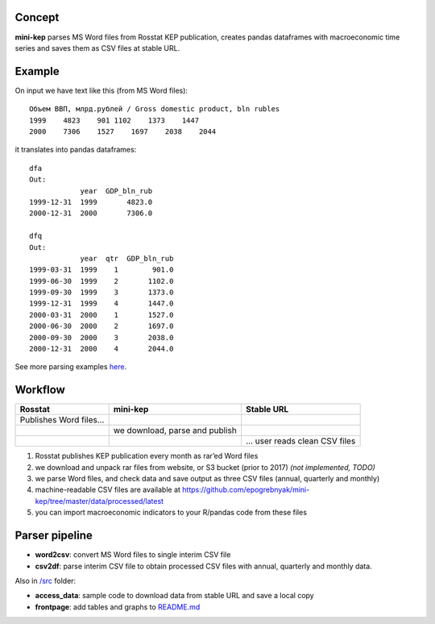 Concept
=======

**mini-kep** parses MS Word files from Rosstat KEP publication, 
creates pandas dataframes with macroeconomic time series and saves 
them as CSV files at stable URL. 


Example
=======

On input we have text like this (from MS Word files):

::

    Объем ВВП, млрд.рублей / Gross domestic product, bln rubles                 
    1999    4823    901 1102    1373    1447
    2000    7306    1527    1697    2038    2044

it translates into pandas dataframes:

::

    dfa
    Out: 
                year  GDP_bln_rub
    1999-12-31  1999       4823.0
    2000-12-31  2000       7306.0
	
    dfq
    Out: 
                year  qtr  GDP_bln_rub
    1999-03-31  1999    1        901.0
    1999-06-30  1999    2       1102.0
    1999-09-30  1999    3       1373.0
    1999-12-31  1999    4       1447.0
    2000-03-31  2000    1       1527.0
    2000-06-30  2000    2       1697.0
    2000-09-30  2000    3       2038.0
    2000-12-31  2000    4       2044.0

See more parsing examples `here`_.

Workflow
========

+-------------------------+-----------------------------------------+------------------------------+
| Rosstat                 | mini-kep                                | Stable URL                   |
+=========================+=========================================+==============================+
| Publishes Word files…   |                                         |                              |
+-------------------------+-----------------------------------------+------------------------------+
|                         | we download, parse and publish          |                              |
+-------------------------+-----------------------------------------+------------------------------+
|                         |                                         | … user reads clean CSV files |
+-------------------------+-----------------------------------------+------------------------------+

#. Rosstat publishes KEP publication every month as rar’ed Word files
#. we download and unpack rar files from website, or S3 bucket (prior to
   2017) *(not implemented, TODO)*
#. we parse Word files, and check data and save output as three CSV
   files (annual, quarterly and monthly)
#. machine-readable CSV files are available at
   https://github.com/epogrebnyak/mini-kep/tree/master/data/processed/latest
#. you can import macroeconomic indicators to your R/pandas code from
   these files

Parser pipeline
===============

-  **word2csv**: convert MS Word files to single interim CSV file
-  **csv2df**: parse interim CSV file to obtain processed CSV files with
   annual, quarterly and monthly data.

Also in `/src`_ folder:

-  **access\_data**: sample code to download data from stable URL and
   save a local copy
-  **frontpage**: add tables and graphs to `README.md`_

.. _here: https://github.com/epogrebnyak/mini-kep/blob/dev/src/example.py
.. _/src: https://github.com/epogrebnyak/mini-kep/tree/master/src
.. _README.md: https://github.com/epogrebnyak/mini-kep/blob/master/VALUES.md